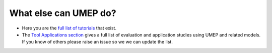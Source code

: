 .. _UMEP9:

What else can UMEP do?
~~~~~~~~~~~~~~~~~~~~~~

- Here you are the `full list of tutorials <https://umep-docs.readthedocs.io/projects/tutorial/en/latest/index.html>`__ that exist.


- The `Tool Applications section <https://umep-docs.readthedocs.io/en/latest/Introduction.html#tool-applications>`__ gives a full list of evaluation and application studies using UMEP and related models. If you know of others please raise an issue so we we can update the list.

